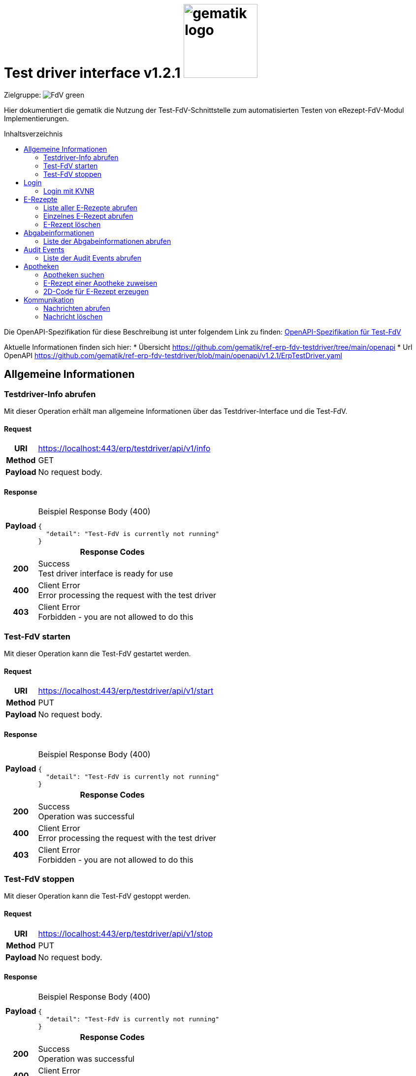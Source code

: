 = Test driver interface v1.2.1  image:gematik_logo.png[width=150, float="right"]
// asciidoc settings for DE (German)
// ==================================
:imagesdir: ../images
:tip-caption: :bulb:
:note-caption: :information_source:
:important-caption: :heavy_exclamation_mark:
:caution-caption: :fire:
:warning-caption: :warning:
:toc: macro
:toclevels: 2
:toc-title: Inhaltsverzeichnis
:AVS: https://img.shields.io/badge/AVS-E30615
:PVS: https://img.shields.io/badge/PVS/KIS-C30059
:FdV: https://img.shields.io/badge/FdV-green
:eRp: https://img.shields.io/badge/eRp--FD-blue
:KTR: https://img.shields.io/badge/KTR-AE8E1C
:NCPeH: https://img.shields.io/badge/NCPeH-orange
:DEPR: https://img.shields.io/badge/DEPRECATED-B7410E
:bfarm: https://img.shields.io/badge/BfArM-197F71

// Variables for the Examples that are to be used
:branch: 2025-10-01

Zielgruppe: image:{FdV}[]

Hier dokumentiert die gematik die Nutzung der Test-FdV-Schnittstelle zum automatisierten Testen von eRezept-FdV-Modul Implementierungen.

toc::[]

Die OpenAPI-Spezifikation für diese Beschreibung ist unter folgendem Link zu finden: link:../resources/openapi/testdriver.yml[OpenAPI-Spezifikation für Test-FdV]

Aktuelle Informationen finden sich hier:
* Übersicht https://github.com/gematik/ref-erp-fdv-testdriver/tree/main/openapi
* Url OpenAPI https://github.com/gematik/ref-erp-fdv-testdriver/blob/main/openapi/v1.2.1/ErpTestDriver.yaml

== Allgemeine Informationen

=== Testdriver-Info abrufen

Mit dieser Operation erhält man allgemeine Informationen über das Testdriver-Interface und die Test-FdV.

==== Request
[cols="h,a", width="100%", separator=¦]
[%autowidth]
|===
¦URI ¦https://localhost:443/erp/testdriver/api/v1/info
¦Method ¦GET
¦Payload ¦
No request body.
|===
==== Response

[cols="h,a", width="100%", separator=¦]
[%autowidth]
|===
¦Payload ¦
.Beispiel Response Body (400)
[source,json]
----
{
  "detail": "Test-FdV is currently not running"
}
----

2+¦Response Codes

¦200 ¦ Success +
[small]#Test driver interface is ready for use#

¦400 ¦ Client Error +
[small]#Error processing the request with the test driver#

¦403 ¦ Client Error +
[small]#Forbidden - you are not allowed to do this#

|===

=== Test-FdV starten

Mit dieser Operation kann die Test-FdV gestartet werden.

==== Request
[cols="h,a", width="100%", separator=¦]
[%autowidth]
|===
¦URI ¦https://localhost:443/erp/testdriver/api/v1/start
¦Method ¦PUT
¦Payload ¦
No request body.
|===
==== Response

[cols="h,a", width="100%", separator=¦]
[%autowidth]
|===
¦Payload ¦
.Beispiel Response Body (400)
[source,json]
----
{
  "detail": "Test-FdV is currently not running"
}
----

2+¦Response Codes

¦200 ¦ Success +
[small]#Operation was successful#

¦400 ¦ Client Error +
[small]#Error processing the request with the test driver#

¦403 ¦ Client Error +
[small]#Forbidden - you are not allowed to do this#

|===

=== Test-FdV stoppen

Mit dieser Operation kann die Test-FdV gestoppt werden.

==== Request
[cols="h,a", width="100%", separator=¦]
[%autowidth]
|===
¦URI ¦https://localhost:443/erp/testdriver/api/v1/stop
¦Method ¦PUT
¦Payload ¦
No request body.
|===
==== Response

[cols="h,a", width="100%", separator=¦]
[%autowidth]
|===
¦Payload ¦
.Beispiel Response Body (400)
[source,json]
----
{
  "detail": "Test-FdV is currently not running"
}
----

2+¦Response Codes

¦200 ¦ Success +
[small]#Operation was successful#

¦400 ¦ Client Error +
[small]#Error processing the request with the test driver#

¦403 ¦ Client Error +
[small]#Forbidden - you are not allowed to do this#

|===

== Login

=== Login mit KVNR

Mit dieser Operation kann man sich mit einer KVNR am Test-FdV anmelden.

==== Request
[cols="h,a", width="100%", separator=¦]
[%autowidth]
|===
¦URI ¦https://localhost:443/erp/testdriver/api/v1/login
¦Method ¦PUT
¦Payload ¦
.Beispiel Request Body
[source,json]
----
"A000500015"
----
|===
==== Response

[cols="h,a", width="100%", separator=¦]
[%autowidth]
|===
¦Payload ¦
.Beispiel Response Body (200)
[source,json]
----
{
  "accessToken": "string"
}
----

2+¦Response Codes

¦200 ¦ Success +
[small]##

¦400 ¦ Client Error +
[small]#The error is used to describe an OperationOutcome or a technical error, e.g. VAU encryption error#

¦403 ¦ Client Error +
[small]#Forbidden - you are not allowed to do this#

|===

== E-Rezepte

=== Liste aller E-Rezepte abrufen

Mit dieser Operation wird eine Liste (max. 50 Einträge) von E-Rezepten abgerufen, sortiert nach Erstellungsdatum (absteigend).

*UC: E-Rezepte empfangen*
Siehe https://github.com/gematik/api-erp/blob/master/docs/erp_versicherte.adoc#alle-e-rezepte-ansehen

==== Request
[cols="h,a", width="100%", separator=¦]
[%autowidth]
|===
¦URI ¦https://localhost:443/erp/testdriver/api/v1/prescription
¦Method ¦GET
¦Payload ¦
No request body.
|===
==== Response

[cols="h,a", width="100%", separator=¦]
[%autowidth]
|===
¦Payload ¦
.Beispiel Response Body (200)
[source,json]
----
[
  {
    "prescriptionId": "160.000.000.000.123.76",
    "accessCode": "c3830cacdc32d8b521dbfc02e5f7102f879f53206b5fca1d80fee3bda969ce4d",
    "workFlow": "160",
    "acceptDate": "2020-04-01",
    "expiryDate": "2020-06-02",
    "authoredOn": "2020-03-02T08:25:05+00:00",
    "lastMedicationDispense": "2024-11-25T14:30:00+00:00",
    "status": "string",
    "patient": {
      "name": "Juliane Steinmeyer",
      "kvnr": "A000500015",
      "insuranceType": "string"
    },
    "practitioner": {
      "name": "string",
      "anr": "string",
      "anrType": "string",
      "qualificationType": "Fach&#228;rztin f&#252;r Innere Medizin"
    },
    "medication": {
      "type": "pzn",
      "code": "Nerisona 30g, Asche Basis 60g",
      "isVaccine": true
    }
  }
]
----

2+¦Response Codes

¦200 ¦ Success +
[small]#A list (max. 50 entries) of e-prescriptions, sorted in descending order by creation date#

¦400 ¦ Client Error +
[small]#The error is used to describe an OperationOutcome or a technical error, e.g. VAU encryption error#

¦403 ¦ Client Error +
[small]#Forbidden - you are not allowed to do this#

|===

=== Einzelnes E-Rezept abrufen

Mit dieser Operation kann ein einzelnes E-Rezept anhand der ID abgerufen werden.

*UC: E-Rezepte empfangen*
Siehe https://github.com/gematik/api-erp/blob/master/docs/erp_versicherte.adoc#ein-einzelnes-e-rezept-abrufen-und-in-der-apotheke-einl%C3%B6sen

==== Request
[cols="h,a", width="100%", separator=¦]
[%autowidth]
|===
¦URI ¦https://localhost:443/erp/testdriver/api/v1/prescription/<id>
¦Method ¦GET
¦Payload ¦
No request body.
|===
==== Response

[cols="h,a", width="100%", separator=¦]
[%autowidth]
|===
¦Payload ¦
.Beispiel Response Body (200)
[source,json]
----
{
  "prescriptionId": "160.000.000.000.123.76",
  "accessCode": "c3830cacdc32d8b521dbfc02e5f7102f879f53206b5fca1d80fee3bda969ce4d",
  "workFlow": "160",
  "acceptDate": "2020-04-01",
  "expiryDate": "2020-06-02",
  "authoredOn": "2020-03-02T08:25:05+00:00",
  "lastMedicationDispense": "2024-11-25T14:30:00+00:00",
  "status": "string",
  "patient": {
    "name": "Juliane Steinmeyer",
    "kvnr": "A000500015",
    "insuranceType": "string"
  },
  "practitioner": {
    "name": "string",
    "anr": "string",
    "anrType": "string",
    "qualificationType": "Fach&#228;rztin f&#252;r Innere Medizin"
  },
  "medication": {
    "type": "pzn",
    "code": "Nerisona 30g, Asche Basis 60g",
    "isVaccine": true
  }
}
----

2+¦Response Codes

¦200 ¦ Success +
[small]#See https://github.com/gematik/api-erp/blob/master/docs/erp_versicherte.adoc#alle-e-prescriptione-ansehen#

¦400 ¦ Client Error +
[small]#The error is used to describe an OperationOutcome or a technical error, e.g. VAU encryption error#

¦403 ¦ Client Error +
[small]#Forbidden - you are not allowed to do this#

|===

=== E-Rezept löschen

Mit dieser Operation kann ein E-Rezept am E-Rezept-Fachdienst gelöscht werden.

*UC: E-Rezepte löschen*
Siehe https://github.com/gematik/api-erp/blob/master/docs/erp_versicherte.adoc#ein-e-rezept-l%C3%B6schen

==== Request
[cols="h,a", width="100%", separator=¦]
[%autowidth]
|===
¦URI ¦https://localhost:443/erp/testdriver/api/v1/prescription/<id>
¦Method ¦DELETE
¦Payload ¦
No request body.
|===
==== Response

[cols="h,a", width="100%", separator=¦]
[%autowidth]
|===
¦Payload ¦
No response body.

2+¦Response Codes

¦204 ¦ Success +
[small]#Operation was successful#

¦403 ¦ Client Error +
[small]#Forbidden - you are not allowed to do this#

¦400 ¦ Client Error +
[small]#The error is used to describe an OperationOutcome or a technical error, e.g. VAU encryption error#

|===

== Abgabeinformationen

=== Liste der Abgabeinformationen abrufen

Mit dieser Operation wird eine Liste (max. 50 Einträge) von Abgabeinformationen (medication dispenses) abgerufen, sortiert nach Erstellungsdatum (absteigend).

*UC: Abgabeinformationen anzeigen*
Siehe https://github.com/gematik/api-erp/blob/master/docs/erp_versicherte.adoc#abgabeinformationen-abrufen

==== Request
[cols="h,a", width="100%", separator=¦]
[%autowidth]
|===
¦URI ¦https://localhost:443/erp/testdriver/api/v1/medicationdispense
¦Method ¦GET
¦Query Parameters ¦
----
whenhandedover:
----
¦Payload ¦
No request body.
|===
==== Response

[cols="h,a", width="100%", separator=¦]
[%autowidth]
|===
¦Payload ¦
.Beispiel Response Body (200)
[source,json]
----
[
  {
    "prescriptionId": "160.000.000.000.123.76",
    "medication": {
      "type": "pzn",
      "code": "Nerisona 30g, Asche Basis 60g",
      "isVaccine": true
    },
    "pharmacist": "3-1.54.10123404",
    "whenhandedover": "2020-03-20"
  }
]
----

2+¦Response Codes

¦200 ¦ Success +
[small]#A list (max. 50 entries) of medication dispenses, sorted in descending order by creation date#

¦403 ¦ Client Error +
[small]#Forbidden - you are not allowed to do this#

¦400 ¦ Client Error +
[small]#The error is used to describe an OperationOutcome or a technical error, e.g. VAU encryption error#

|===

== Audit Events

=== Liste der Audit Events abrufen

Mit dieser Operation wird eine Liste (max. 50 Einträge) von Audit Events abgerufen, sortiert nach Erstellungsdatum (absteigend).

*UC: Protokolldaten anzeigen*
Siehe https://github.com/gematik/api-erp/blob/master/docs/erp_versicherte.adoc#einsicht-in-das-zugriffsprotokoll

==== Request
[cols="h,a", width="100%", separator=¦]
[%autowidth]
|===
¦URI ¦https://localhost:443/erp/testdriver/api/v1/auditEvents
¦Method ¦GET
¦Payload ¦
No request body.
|===
==== Response

[cols="h,a", width="100%", separator=¦]
[%autowidth]
|===
¦Payload ¦
.Beispiel Response Body (200)
[source,json]
----
[
  null
]
----

2+¦Response Codes

¦200 ¦ Success +
[small]#A list (max. 50 entries) of audit events, sorted in descending order by creation date#

¦403 ¦ Client Error +
[small]#Forbidden - you are not allowed to do this#

¦400 ¦ Client Error +
[small]#The error is used to describe an OperationOutcome or a technical error, e.g. VAU encryption error#

|===

== Apotheken

=== Apotheken suchen

Mit dieser Operation kann eine Apotheke anhand verschiedener Parameter gesucht werden.

*UC: Apotheke suchen*
Siehe https://github.com/gematik/api-erp/blob/master/docs/erp_versicherte.adoc#eine-apotheke-aus-dem-apotheken-verzeichnis-ausw%C3%A4hlen

==== Request
[cols="h,a", width="100%", separator=¦]
[%autowidth]
|===
¦URI ¦https://localhost:443/erp/testdriver/api/v1/pharmacy/search
¦Method ¦GET
¦Query Parameters ¦
----
near:
address-city:
name:
----
¦Payload ¦
No request body.
|===
==== Response

[cols="h,a", width="100%", separator=¦]
[%autowidth]
|===
¦Payload ¦
.Beispiel Response Body (200)
[source,json]
----
[
  {
    "name": "Adlerapotheke",
    "address": {
      "city": "Berlin",
      "street": "Friedrichstr.",
      "streetNr": 136,
      "zipcode": 10117
    },
    "position": {
      "latitude": 52.522575,
      "longitude": 13.387884
    },
    "telematikId": "3-1.54.10123404"
  }
]
----

2+¦Response Codes

¦200 ¦ Success +
[small]#A list (max. 50 entries) of pharmacies, sorted in order by name#

¦403 ¦ Client Error +
[small]#Forbidden - you are not allowed to do this#

¦400 ¦ Client Error +
[small]#The error is used to describe an OperationOutcome or a technical error, e.g. VAU encryption error#

|===

=== E-Rezept einer Apotheke zuweisen

Mit dieser Operation kann einem E-Rezept eine Apotheke zugewiesen werden.

==== Request
[cols="h,a", width="100%", separator=¦]
[%autowidth]
|===
¦URI ¦https://localhost:443/erp/testdriver/api/v1/pharmacy/assignment
¦Method ¦POST
¦Payload ¦
.Beispiel Request Body
[source,json]
----
{
  "prescriptionId": "160.000.000.000.123.76",
  "telematikId": "3-1.54.10123404",
  "supplyOptionsType": "delivery"
}
----
|===
==== Response

[cols="h,a", width="100%", separator=¦]
[%autowidth]
|===
¦Payload ¦
.Beispiel Response Body (200)
[source,json]
----
{
  "id": "79cc4c08-0e7b-4e52-acee-6ec7519ce67f",
  "type": "DispReq",
  "reference": "160.000.000.000.123.76",
  "sender": null,
  "recipient": null,
  "sent": "2020-03-12T18:01:10+00:00",
  "supplyOptionsType": "delivery"
}
----

2+¦Response Codes

¦200 ¦ Success +
[small]##

¦403 ¦ Client Error +
[small]#Forbidden - you are not allowed to do this#

¦400 ¦ Client Error +
[small]#The error is used to describe an OperationOutcome or a technical error, e.g. VAU encryption error#

|===

=== 2D-Code für E-Rezept erzeugen

Mit dieser Operation wird ein E-Rezept-Token als 2D-Code generiert (z.B. für die Einlösung in der Apotheke).

==== Request
[cols="h,a", width="100%", separator=¦]
[%autowidth]
|===
¦URI ¦https://localhost:443/erp/testdriver/api/v1/pharmacy/2dCode
¦Method ¦POST
¦Payload ¦
.Beispiel Request Body
[source,json]
----
"160.000.000.000.123.76"
----
|===
==== Response

[cols="h,a", width="100%", separator=¦]
[%autowidth]
|===
¦Payload ¦
.Beispiel Response Body (200)
[source,json]
----
"string"
----

2+¦Response Codes

¦200 ¦ Success +
[small]#Image (PNG) encoded as base64 string#

¦403 ¦ Client Error +
[small]#Forbidden - you are not allowed to do this#

¦400 ¦ Client Error +
[small]#The error is used to describe an OperationOutcome or a technical error, e.g. VAU encryption error#

|===

== Kommunikation

=== Nachrichten abrufen

Mit dieser Operation wird eine Liste (max. 50 Einträge) von Nachrichten (Communications) für einen Patienten abgerufen, sortiert nach Erstellungsdatum (absteigend).

*UC: Nachrichten von Apotheke anzeigen*
Siehe https://github.com/gematik/api-erp/blob/master/docs/erp_communication.adoc#anwendungsfall-alle-nachrichten-vom-e-rezept-fachdienst-abrufen

==== Request
[cols="h,a", width="100%", separator=¦]
[%autowidth]
|===
¦URI ¦https://localhost:443/erp/testdriver/api/v1/communication
¦Method ¦GET
¦Payload ¦
No request body.
|===
==== Response

[cols="h,a", width="100%", separator=¦]
[%autowidth]
|===
¦Payload ¦
.Beispiel Response Body (200)
[source,json]
----
[
  {
    "id": "79cc4c08-0e7b-4e52-acee-6ec7519ce67f",
    "type": "DispReq",
    "reference": "160.000.000.000.123.76",
    "sender": null,
    "recipient": null,
    "sent": "2020-03-12T18:01:10+00:00",
    "supplyOptionsType": "delivery"
  }
]
----

2+¦Response Codes

¦200 ¦ Success +
[small]##

¦403 ¦ Client Error +
[small]#Forbidden - you are not allowed to do this#

¦400 ¦ Client Error +
[small]#The error is used to describe an OperationOutcome or a technical error, e.g. VAU encryption error#

|===

=== Nachricht löschen

Mit dieser Operation kann eine Nachricht (Communication) anhand der ID gelöscht werden.

*UC: Nachrichten löschen*
Siehe https://github.com/gematik/api-erp/blob/master/docs/erp_communication.adoc#anwendungsfall-nachricht-als-apotheke-l%C3%B6schen

==== Request
[cols="h,a", width="100%", separator=¦]
[%autowidth]
|===
¦URI ¦https://localhost:443/erp/testdriver/api/v1/communication/<id>
¦Method ¦DELETE
¦Payload ¦
No request body.
|===
==== Response

[cols="h,a", width="100%", separator=¦]
[%autowidth]
|===
¦Payload ¦
No response body.

2+¦Response Codes

¦204 ¦ Success +
[small]#Operation was successful#

¦403 ¦ Client Error +
[small]#Forbidden - you are not allowed to do this#

¦400 ¦ Client Error +
[small]#The error is used to describe an OperationOutcome or a technical error, e.g. VAU encryption error#

|===
